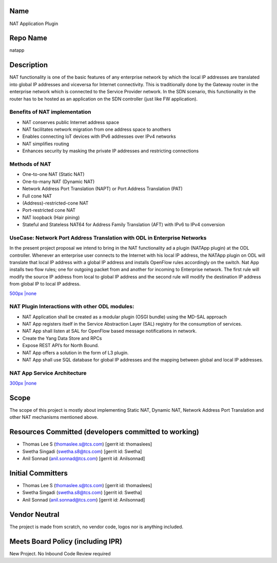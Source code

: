 Name
----

NAT Application Plugin

Repo Name
---------

natapp

Description
-----------

NAT functionality is one of the basic features of any enterprise network
by which the local IP addresses are translated into global IP addresses
and viceversa for Internet connectivity. This is traditionally done by
the Gateway router in the enterprise network which is connected to the
Service Provider network. In the SDN scenario, this functionality in the
router has to be hosted as an application on the SDN controller (just
like FW application).

Benefits of NAT implementation
''''''''''''''''''''''''''''''

-  NAT conserves public Internet address space
-  NAT facilitates network migration from one address space to anothers
-  Enables connecting IoT devices with IPv6 addresses over IPv4 networks
-  NAT simplifies routing
-  Enhances security by masking the private IP addresses and restricting
   connections

Methods of NAT
''''''''''''''

-  One-to-one NAT (Static NAT)
-  One-to-many NAT (Dynamic NAT)
-  Network Address Port Translation (NAPT) or Port Address Translation
   (PAT)
-  Full cone NAT
-  (Address)-restricted-cone NAT
-  Port-restricted cone NAT
-  NAT loopback (Hair pining)
-  Stateful and Stateless NAT64 for Address Family Translation (AFT)
   with IPv6 to IPv4 conversion

UseCase: Network Port Address Translation with ODL in Enterprise Networks
'''''''''''''''''''''''''''''''''''''''''''''''''''''''''''''''''''''''''

In the present project proposal we intend to bring in the NAT
functionality ad a plugin (NATApp plugin) at the ODL controller.
Whenever an enterprise user connects to the Internet with his local IP
address, the NATApp plugin on ODL will translate that local IP address
with a global IP address and installs OpenFlow rules accordingly on the
switch. Nat App installs two flow rules; one for outgoing packet from
and another for incoming to Enterprise network. The first rule will
modify the source IP address from local to global IP address and the
second rule will modify the destination IP address from global IP to
local IP address.

`500px \|none`_

NAT Plugin Interactions with other ODL modules:
'''''''''''''''''''''''''''''''''''''''''''''''

-  NAT Application shall be created as a modular plugin (OSGI bundle)
   using the MD-SAL approach
-  NAT App registers itself in the Service Abstraction Layer (SAL)
   registry for the consumption of services.
-  NAT App shall listen at SAL for OpenFlow based message notifications
   in network.
-  Create the Yang Data Store and RPCs
-  Expose REST API’s for North Bound.
-  NAT App offers a solution in the form of L3 plugin.
-  NAT App shall use SQL database for global IP addresses and the
   mapping between global and local IP addresses.

NAT App Service Architecture
''''''''''''''''''''''''''''

`300px \|none`_

Scope
-----

The scope of this project is mostly about implementing Static NAT,
Dynamic NAT, Network Address Port Translation and other NAT mechanisms
mentioned above.


Resources Committed (developers committed to working)
-----------------------------------------------------

-  Thomas Lee S (thomaslee.s@tcs.com) [gerrit id: thomaslees]
-  Swetha Singadi (swetha.s8@tcs.com) [gerrit id: Swetha]
-  Anil Sonnad (anil.sonnad@tcs.com) [gerrit id: Anilsonnad]

Initial Committers
------------------

-  Thomas Lee S (thomaslee.s@tcs.com) [gerrit id: thomaslees]
-  Swetha Singadi (swetha.s8@tcs.com) [gerrit id: Swetha]
-  Anil Sonnad (anil.sonnad@tcs.com) [gerrit id: Anilsonnad]

Vendor Neutral
--------------

The project is made from scratch, no vendor code, logos nor is anything
included.

Meets Board Policy (including IPR)
----------------------------------

New Project. No Inbound Code Review required


.. _500px \|none: File:NATApp1.png
.. _300px \|none: File:NATApp2.png